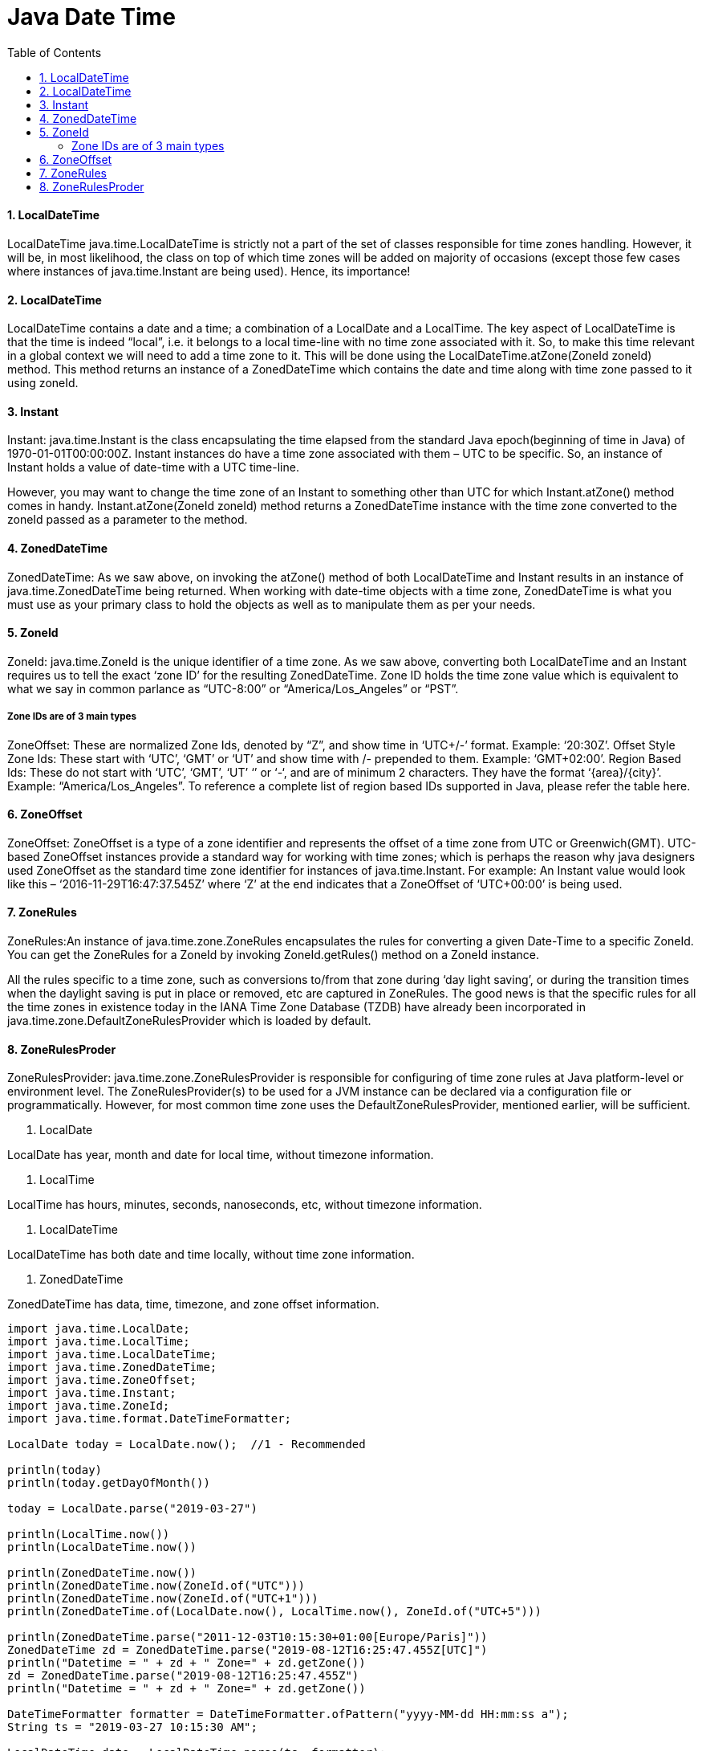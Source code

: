 = Java Date Time
:sectnums:
:toc:
:toclevels: 4
:toc-title: Table of Contents

==== LocalDateTime
LocalDateTime java.time.LocalDateTime is strictly not a part of the set of classes responsible for time zones handling. However, it will be, in most likelihood, the class on top of which time zones will be added on majority of occasions (except those few cases where instances of java.time.Instant are being used). Hence, its importance!

==== LocalDateTime
LocalDateTime contains a date and a time; a combination of a LocalDate and a LocalTime. The key aspect of LocalDateTime is that the time is indeed “local”, i.e. it belongs to a local time-line with no time zone associated with it. So, to make this time relevant in a global context we will need to add a time zone to it. This will be done using the LocalDateTime.atZone(ZoneId zoneId) method. This method returns an instance of a ZonedDateTime which contains the date and time along with time zone passed to it using zoneId.

==== Instant
Instant: java.time.Instant is the class encapsulating the time elapsed from the standard Java epoch(beginning of time in Java) of 1970-01-01T00:00:00Z. Instant instances do have a time zone associated with them – UTC to be specific. So, an instance of Instant holds a value of date-time with a UTC time-line.

However, you may want to change the time zone of an Instant to something other than UTC for which Instant.atZone() method comes in handy. Instant.atZone(ZoneId zoneId) method returns a ZonedDateTime instance with the time zone converted to the zoneId passed as a parameter to the method.

==== ZonedDateTime
ZonedDateTime: As we saw above, on invoking the atZone() method of both LocalDateTime and Instant results in an instance of java.time.ZonedDateTime being returned. When working with date-time objects with a time zone, ZonedDateTime is what you must use as your primary class to hold the objects as well as to manipulate them as per your needs.

==== ZoneId
ZoneId: java.time.ZoneId is the unique identifier of a time zone. As we saw above, converting both LocalDateTime and an Instant requires us to tell the exact ‘zone ID’ for the resulting ZonedDateTime. Zone ID holds the time zone value which is equivalent to what we say in common parlance as “UTC-8:00” or “America/Los_Angeles” or “PST”.

===== Zone IDs are of 3 main types
ZoneOffset: These are normalized Zone Ids, denoted by “Z”, and show time in ‘UTC+/-’ format. Example: ‘20:30Z’.
Offset Style Zone Ids: These start with ‘UTC’, ‘GMT’ or ‘UT’ and show time with +/- prepended to them. Example: ‘GMT+02:00’.
Region Based Ids: These do not start with ‘UTC’, ‘GMT’, ‘UT’ ‘+’ or ‘-‘, and are of minimum 2 characters. They have the format ‘{area}/{city}’. Example: “America/Los_Angeles”. To reference a complete list of region based IDs supported in Java, please refer the table here.

==== ZoneOffset
ZoneOffset: ZoneOffset is a type of a zone identifier and represents the offset of a time zone from UTC or Greenwich(GMT). UTC-based ZoneOffset instances provide a standard way for working with time zones; which is perhaps the reason why java designers used ZoneOffset as the standard time zone identifier for instances of java.time.Instant. For example: An Instant value would look like this – ‘2016-11-29T16:47:37.545Z’ where ‘Z’ at the end indicates that a ZoneOffset of ‘UTC+00:00’ is being used.

==== ZoneRules
ZoneRules:An instance of java.time.zone.ZoneRules encapsulates the rules for converting a given Date-Time to a specific ZoneId. You can get the ZoneRules for a ZoneId by invoking ZoneId.getRules() method on a ZoneId instance.

All the rules specific to a time zone, such as conversions to/from that zone during ‘day light saving’, or during the transition times when the daylight saving is put in place or removed, etc are captured in ZoneRules. The good news is that the specific rules for all the time zones in existence today in the IANA Time Zone Database (TZDB) have already been incorporated in java.time.zone.DefaultZoneRulesProvider which is loaded by default.

==== ZoneRulesProder
ZoneRulesProvider: java.time.zone.ZoneRulesProvider is responsible for configuring of time zone rules at Java platform-level or environment level. The ZoneRulesProvider(s) to be used for a JVM instance can be declared via a configuration file or programmatically. However, for most common time zone uses the DefaultZoneRulesProvider, mentioned earlier, will be sufficient.

. LocalDate

LocalDate has year, month and date for local time, [black white-background]#without timezone information#.

. LocalTime

LocalTime has hours, minutes, seconds, nanoseconds, etc, [black white-background]#without timezone# information.

. LocalDateTime

LocalDateTime has both date and time locally, without [black white-background]#time zone information#.

. ZonedDateTime

ZonedDateTime has data, time, timezone, and zone offset information.

[source,groovy]
----
import java.time.LocalDate;
import java.time.LocalTime;
import java.time.LocalDateTime;
import java.time.ZonedDateTime;
import java.time.ZoneOffset;
import java.time.Instant;
import java.time.ZoneId;
import java.time.format.DateTimeFormatter;

LocalDate today = LocalDate.now();  //1 - Recommended

println(today)
println(today.getDayOfMonth())

today = LocalDate.parse("2019-03-27")

println(LocalTime.now())
println(LocalDateTime.now())

println(ZonedDateTime.now())
println(ZonedDateTime.now(ZoneId.of("UTC")))
println(ZonedDateTime.now(ZoneId.of("UTC+1")))
println(ZonedDateTime.of(LocalDate.now(), LocalTime.now(), ZoneId.of("UTC+5")))

println(ZonedDateTime.parse("2011-12-03T10:15:30+01:00[Europe/Paris]"))
ZonedDateTime zd = ZonedDateTime.parse("2019-08-12T16:25:47.455Z[UTC]")
println("Datetime = " + zd + " Zone=" + zd.getZone())
zd = ZonedDateTime.parse("2019-08-12T16:25:47.455Z")
println("Datetime = " + zd + " Zone=" + zd.getZone())

DateTimeFormatter formatter = DateTimeFormatter.ofPattern("yyyy-MM-dd HH:mm:ss a");
String ts = "2019-03-27 10:15:30 AM";

LocalDateTime date = LocalDateTime.parse(ts, formatter);
ZonedDateTime resultZd =ZonedDateTime.of(date, ZoneId.systemDefault());
println(resultZd)

//Starting with an java.time.Instant value
Instant timeStamp= Instant.now();
System.out.println("Machine Time Now:" + timeStamp);

//timeStamp in zone - "America/Los_Angeles"
ZonedDateTime LAZone= timeStamp.atZone(ZoneId.of("America/Los_Angeles"));
System.out.println("In Los Angeles(America) Time Zone:"+ LAZone);
----

[NOTE]
====
[source,java]
----
import java.time.Instant;
import java.time.ZoneId;
import java.time.ZoneOffset;
import java.time.ZonedDateTime;
public class InstantTimeZoneHandling {
  public static void main(String args[]) {
    //Starting with an java.time.Instant value
    Instant timeStamp= Instant.now();
    System.out.println("Machine Time Now:" + timeStamp);

    //timeStamp in zone - "America/Los_Angeles"
    ZonedDateTime LAZone= timeStamp.atZone(ZoneId.of("America/Los_Angeles"));
    System.out.println("In Los Angeles(America) Time Zone:"+ LAZone);

    //timeStamp in zone - "GMT+01:00"
    ZonedDateTime timestampAtGMTPlus1= timeStamp.atZone(ZoneId.of("GMT+01:00"));
    System.out.println("In 'GMT+01:00' Time Zone:"+ timestampAtGMTPlus1);
  }
}
----
====

- Instant objects are by default in UTC time zone. Printing the value of *timestamp* gives us *2016-11-29T14:23:25.551Z*. ‘Z’ here denotes the UTC+00:00 time zone.
- We then use the Instant.atZone() method to convert timeStamp’s time zone to the "America/Los Angeles" time zone using ZoneId.of() method like this – timeStamp.atZone(ZoneId.of("America/Los_Angeles")).
- ZoneId.of() method returns a ‘proper’ ZoneId instance which is standard in the java.time package. This ZoneId is then fed as input to atZone() method.
- The atZone() method returns a ZonedDateTime instance which contains timeStamp’s time converted to its equivalent time in "America/Los_Angeles" time zone which is 2016-11-29T06:23:25.551-08:00[America/Los_Angeles], which is 8 hours behind UTC time.
- Similarly, using the "GMT+01:00" time zone we get the timeStamp’s equivalent time in a ZonedDateTime instance which is 2016-11-29T15:23:25.551+01:00[GMT+01:00]


[NOTE]
====
Adding time zone to LocalDateTime

[source,java]
----
import java.time.LocalDateTime;
import java.time.ZoneId;
import java.time.ZoneOffset;
import java.time.ZonedDateTime;
public class LocalDateTimeWithTimeZones {
  public static void main(String args[]) {
    //Starting with an java.time.LocalDateTime value of '2016-11-28T09:30'
    LocalDateTime localDateTime= LocalDateTime.of(2016, 11, 28, 9, 30);
    System.out.println("LocalDateTime is:"+ localDateTime);

    //Adding "America/Los_Angeles" as the Time Zone to localDateTime
    ZonedDateTime LAZonedDateTime= localDateTime.atZone(ZoneId.of("America/Los_Angeles"));
    System.out.println("In Los Angeles(America) Time Zone:"+ LAZonedDateTime);
  }
}
----
====

[NOTE]
====
Converting ZonedDateTime to different time zones

```
//LAZonedDateTime's equivalent in "UTC+00:00" Time Zone
ZonedDateTime LADateTimeToUTC= LAZonedDateTime.withZoneSameInstant(ZoneId.of("UTC+00:00"));
System.out.println("Converted to 'UTC' Time Zone:"+ LADateTimeToUTC);

//LAZonedDateTime's equivalent in "GMT+01:00" Time Zone
ZonedDateTime LADateTimeToGMTPlus1= LAZonedDateTime.withZoneSameInstant(ZoneId.of("GMT+01:00"));
System.out.println("Converted to 'GMT+01:00' Time Zone:"+ LADateTimeToGMTPlus1);
```
====
